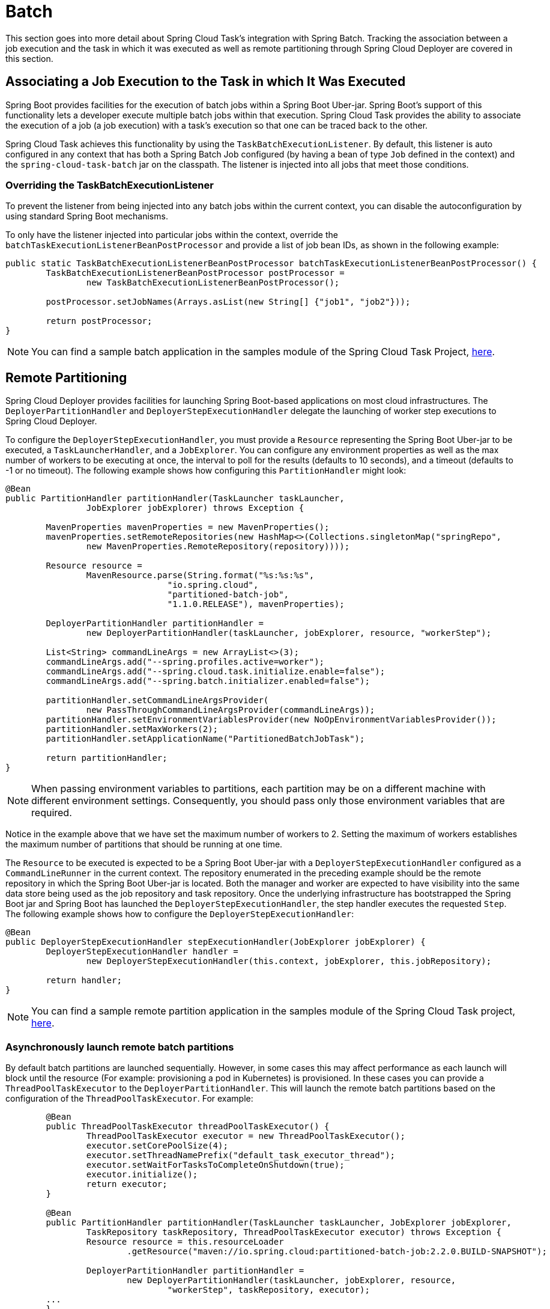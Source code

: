 
[[batch]]
= Batch

[[partintro]]
--
This section goes into more detail about Spring Cloud Task's integration with Spring
Batch. Tracking the association between a job execution and the task in which it was
executed as well as remote partitioning through Spring Cloud Deployer are covered in
this section.
--

[[batch-association]]
== Associating a Job Execution to the Task in which It Was Executed

Spring Boot provides facilities for the execution of batch jobs within a Spring Boot Uber-jar.
Spring Boot's support of this functionality lets a developer execute multiple batch jobs
within that execution. Spring Cloud Task provides the ability to associate the execution
of a job (a job execution) with a task's execution so that one can be traced back to the
other.

Spring Cloud Task achieves this functionality by using the `TaskBatchExecutionListener`.
By default,
this listener is auto configured in any context that has both a Spring Batch Job
configured (by having a bean of type `Job` defined in the context) and the
`spring-cloud-task-batch` jar on the classpath. The listener is injected into all jobs
that meet those conditions.

[[batch-association-override]]
=== Overriding the TaskBatchExecutionListener

To prevent the listener from being injected into any batch jobs within the current
context, you can disable the autoconfiguration by using standard Spring Boot mechanisms.

To only have the listener injected into particular jobs within the context, override the
`batchTaskExecutionListenerBeanPostProcessor` and provide a list of job bean IDs, as shown
in the following example:

[source,java]
----
public static TaskBatchExecutionListenerBeanPostProcessor batchTaskExecutionListenerBeanPostProcessor() {
	TaskBatchExecutionListenerBeanPostProcessor postProcessor =
		new TaskBatchExecutionListenerBeanPostProcessor();

	postProcessor.setJobNames(Arrays.asList(new String[] {"job1", "job2"}));

	return postProcessor;
}
----

NOTE: You can find a sample batch application in the samples module of the Spring Cloud
Task Project,
https://github.com/spring-cloud/spring-cloud-task/tree/master/spring-cloud-task-samples/batch-job[here].


[[batch-partitioning]]
== Remote Partitioning

Spring Cloud Deployer provides facilities for launching Spring Boot-based applications on
most cloud infrastructures. The `DeployerPartitionHandler` and
`DeployerStepExecutionHandler` delegate the launching of worker step executions to Spring
Cloud Deployer.

To configure the `DeployerStepExecutionHandler`, you must provide a `Resource`
representing the Spring Boot Uber-jar to be executed, a `TaskLauncherHandler`, and a
`JobExplorer`. You can configure any environment properties as well as the max number of
workers to be executing at once, the interval to poll for the results (defaults to 10
seconds), and a timeout (defaults to -1 or no timeout). The following example shows how
configuring this `PartitionHandler` might look:


[source,java]
----
@Bean
public PartitionHandler partitionHandler(TaskLauncher taskLauncher,
		JobExplorer jobExplorer) throws Exception {

	MavenProperties mavenProperties = new MavenProperties();
	mavenProperties.setRemoteRepositories(new HashMap<>(Collections.singletonMap("springRepo",
		new MavenProperties.RemoteRepository(repository))));

 	Resource resource =
		MavenResource.parse(String.format("%s:%s:%s",
				"io.spring.cloud",
				"partitioned-batch-job",
				"1.1.0.RELEASE"), mavenProperties);

	DeployerPartitionHandler partitionHandler =
		new DeployerPartitionHandler(taskLauncher, jobExplorer, resource, "workerStep");

	List<String> commandLineArgs = new ArrayList<>(3);
	commandLineArgs.add("--spring.profiles.active=worker");
	commandLineArgs.add("--spring.cloud.task.initialize.enable=false");
	commandLineArgs.add("--spring.batch.initializer.enabled=false");

	partitionHandler.setCommandLineArgsProvider(
		new PassThroughCommandLineArgsProvider(commandLineArgs));
	partitionHandler.setEnvironmentVariablesProvider(new NoOpEnvironmentVariablesProvider());
	partitionHandler.setMaxWorkers(2);
	partitionHandler.setApplicationName("PartitionedBatchJobTask");

	return partitionHandler;
}
----

NOTE: When passing environment variables to partitions, each partition may
be on a different machine with different environment settings.
Consequently, you should pass only those environment variables that are required.

Notice in the example above that we have set the maximum number of workers to 2.
Setting the maximum of workers establishes the maximum number of
partitions that should be running at one time.

The `Resource` to be executed is expected to be a Spring Boot Uber-jar with a
`DeployerStepExecutionHandler` configured as a `CommandLineRunner` in the current context.
The repository enumerated in the preceding example should be the remote repository in
which the Spring Boot Uber-jar is located. Both the manager and worker are expected to have visibility
into the same data store being used as the job repository and task repository. Once the
underlying infrastructure has bootstrapped the Spring Boot jar and Spring Boot has
launched the `DeployerStepExecutionHandler`, the step handler executes the requested
`Step`. The following example shows how to configure the `DeployerStepExecutionHandler`:

[source,java]
----
@Bean
public DeployerStepExecutionHandler stepExecutionHandler(JobExplorer jobExplorer) {
	DeployerStepExecutionHandler handler =
		new DeployerStepExecutionHandler(this.context, jobExplorer, this.jobRepository);

	return handler;
}
----

NOTE: You can find a sample remote partition application in the samples module of the
Spring Cloud Task project,
https://github.com/spring-cloud/spring-cloud-task/tree/master/spring-cloud-task-samples/partitioned-batch-job[here].

[[asynchronously-launch-remote-batch-partitions]]
=== Asynchronously launch remote batch partitions

By default batch partitions are launched sequentially.   However, in some cases this may affect performance as each launch will block until the resource (For example: provisioning a pod in Kubernetes) is provisioned.
In these cases you can provide a `ThreadPoolTaskExecutor` to the `DeployerPartitionHandler`.   This will launch the remote batch partitions based on the configuration of the `ThreadPoolTaskExecutor`.
For example:

[source,java]
----
	@Bean
	public ThreadPoolTaskExecutor threadPoolTaskExecutor() {
		ThreadPoolTaskExecutor executor = new ThreadPoolTaskExecutor();
		executor.setCorePoolSize(4);
		executor.setThreadNamePrefix("default_task_executor_thread");
		executor.setWaitForTasksToCompleteOnShutdown(true);
		executor.initialize();
		return executor;
	}

	@Bean
	public PartitionHandler partitionHandler(TaskLauncher taskLauncher, JobExplorer jobExplorer,
		TaskRepository taskRepository, ThreadPoolTaskExecutor executor) throws Exception {
		Resource resource = this.resourceLoader
			.getResource("maven://io.spring.cloud:partitioned-batch-job:2.2.0.BUILD-SNAPSHOT");

		DeployerPartitionHandler partitionHandler =
			new DeployerPartitionHandler(taskLauncher, jobExplorer, resource,
				"workerStep", taskRepository, executor);
	...
	}
----

NOTE: We need to close the context since the use of `ThreadPoolTaskExecutor` leaves a thread active thus the app will not terminate. To close the application appropriately, we will need to set `spring.cloud.task.closecontextEnabled` property to `true`.


[[notes-on-developing-a-batch-partitioned-application-for-the-kubernetes-platform]]
=== Notes on Developing a Batch-partitioned application for the Kubernetes Platform

* When deploying partitioned apps on the Kubernetes platform, you must use the following
dependency for the Spring Cloud Kubernetes Deployer:
+
[source,xml]
----
<dependency>
    <groupId>org.springframework.cloud</groupId>
    <artifactId>spring-cloud-starter-deployer-kubernetes</artifactId>
</dependency>
----
* The application name for the task application and its partitions need to follow
the following regex pattern: `[a-z0-9]([-a-z0-9]*[a-z0-9])`.
Otherwise, an exception is thrown.


[[batch-informational-messages]]
== Batch Informational Messages

Spring Cloud Task provides the ability for batch jobs to emit informational messages. The
"`xref:stream.adoc#stream-integration-batch-events[Spring Batch Events]`" section covers this feature in detail.

[[batch-failures-and-tasks]]
== Batch Job Exit Codes

As discussed xref:features.adoc#features-lifecycle-exit-codes[earlier], Spring Cloud Task
applications support the ability to record the exit code of a task execution. However, in
cases where you run a Spring Batch Job within a task, regardless of how the Batch Job
Execution completes, the result of the task is always zero when using the default
Batch/Boot behavior. Keep in mind that a task is a boot application and that the exit code
returned from the task is the same as a boot application.
To override this behavior and allow the task to return an exit code other than zero when a
batch job returns an
https://docs.spring.io/spring-batch/current/reference/html/step.html#batchStatusVsExitStatus[BatchStatus]
of `FAILED`, set `spring.cloud.task.batch.fail-on-job-failure` to `true`. Then the exit code
can be 1 (the default) or be based on the
https://docs.spring.io/spring-boot/docs/current/reference/html/boot-features-spring-application.html#boot-features-application-exit[specified
`ExitCodeGenerator`])

This functionality uses a new `ApplicationRunner` that replaces the one provided by Spring
Boot. By default, it is configured with the same order. However, if you want to customize
the order in which the `ApplicationRunner` is run, you can set its order by setting the
`spring.cloud.task.batch.applicationRunnerOrder` property. To have your task return the
exit code based on the result of the batch job execution, you need to write your own
`CommandLineRunner`.
//TODO Great place for a example showing how a custom CommandLineRunner
